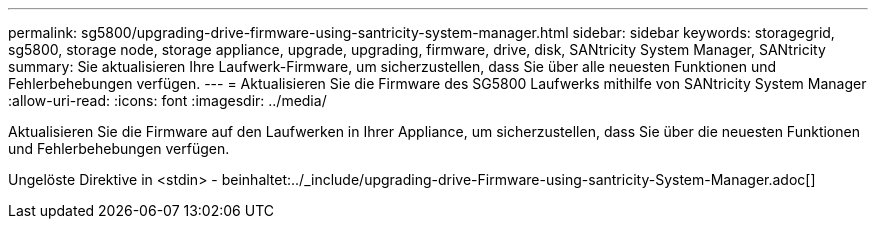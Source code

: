 ---
permalink: sg5800/upgrading-drive-firmware-using-santricity-system-manager.html 
sidebar: sidebar 
keywords: storagegrid, sg5800, storage node, storage appliance, upgrade, upgrading, firmware, drive, disk, SANtricity System Manager, SANtricity 
summary: Sie aktualisieren Ihre Laufwerk-Firmware, um sicherzustellen, dass Sie über alle neuesten Funktionen und Fehlerbehebungen verfügen. 
---
= Aktualisieren Sie die Firmware des SG5800 Laufwerks mithilfe von SANtricity System Manager
:allow-uri-read: 
:icons: font
:imagesdir: ../media/


[role="lead"]
Aktualisieren Sie die Firmware auf den Laufwerken in Ihrer Appliance, um sicherzustellen, dass Sie über die neuesten Funktionen und Fehlerbehebungen verfügen.

Ungelöste Direktive in <stdin> - beinhaltet:../_include/upgrading-drive-Firmware-using-santricity-System-Manager.adoc[]
